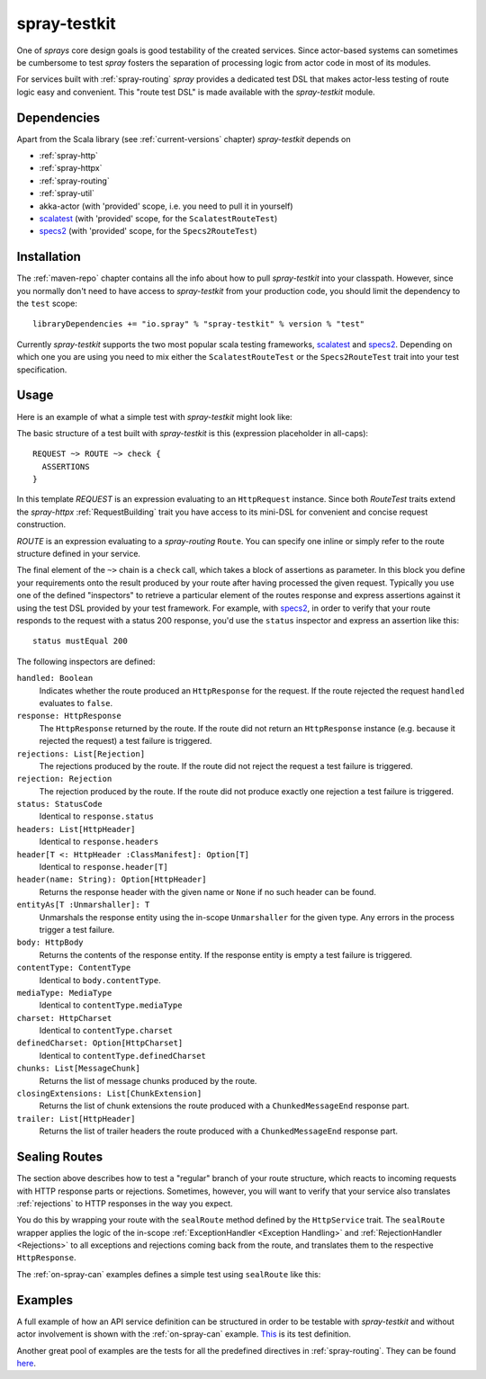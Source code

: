 .. _spray-testkit:

spray-testkit
=============

One of *sprays* core design goals is good testability of the created services. Since actor-based systems can sometimes
be cumbersome to test *spray* fosters the separation of processing logic from actor code in most of its modules.

For services built with :ref:`spray-routing` *spray* provides a dedicated test DSL that makes actor-less testing of
route logic easy and convenient. This "route test DSL" is made available with the *spray-testkit* module.


Dependencies
------------

Apart from the Scala library (see :ref:`current-versions` chapter) *spray-testkit* depends on

- :ref:`spray-http`
- :ref:`spray-httpx`
- :ref:`spray-routing`
- :ref:`spray-util`
- akka-actor (with 'provided' scope, i.e. you need to pull it in yourself)
- scalatest_ (with 'provided' scope, for the ``ScalatestRouteTest``)
- specs2_ (with 'provided' scope, for the ``Specs2RouteTest``)


Installation
------------

The :ref:`maven-repo` chapter contains all the info about how to pull *spray-testkit* into your classpath.
However, since you normally don't need to have access to *spray-testkit* from your production code, you should limit
the dependency to the ``test`` scope::

    libraryDependencies += "io.spray" % "spray-testkit" % version % "test"

Currently *spray-testkit* supports the two most popular scala testing frameworks, scalatest_ and specs2_. Depending on
which one you are using you need to mix either the ``ScalatestRouteTest`` or the ``Specs2RouteTest`` trait into your
test specification.

.. _scalatest: http://scalatest.org/
.. _specs2: http://etorreborre.github.com/specs2/


Usage
-----

Here is an example of what a simple test with *spray-testkit* might look like:

.. includecode:: code/docs/FullTestKitExampleSpec.scala
   :snippet: source-quote

The basic structure of a test built with *spray-testkit* is this (expression placeholder in all-caps)::

    REQUEST ~> ROUTE ~> check {
      ASSERTIONS
    }

In this template *REQUEST* is an expression evaluating to an ``HttpRequest`` instance. Since both *RouteTest* traits
extend the *spray-httpx* :ref:`RequestBuilding` trait you have access to its mini-DSL for convenient and concise request
construction.

*ROUTE* is an expression evaluating to a *spray-routing* ``Route``. You can specify one inline or simply refer to the
route structure defined in your service.

The final element of the ``~>`` chain is a ``check`` call, which takes a block of assertions as parameter. In this block
you define your requirements onto the result produced by your route after having processed the given request. Typically
you use one of the defined "inspectors" to retrieve a particular element of the routes response and express assertions
against it using the test DSL provided by your test framework. For example, with specs2_, in order to verify that your
route responds to the request with a status 200 response, you'd use the ``status`` inspector and express an assertion
like this::

    status mustEqual 200

The following inspectors are defined:

``handled: Boolean``
  Indicates whether the route produced an ``HttpResponse`` for the request. If the route rejected the
  request ``handled`` evaluates to ``false``.

``response: HttpResponse``
  The ``HttpResponse`` returned by the route. If the route did not return an ``HttpResponse`` instance (e.g. because it
  rejected the request) a test failure is triggered.

``rejections: List[Rejection]``
  The rejections produced by the route. If the route did not reject the request a test failure is triggered.

``rejection: Rejection``
  The rejection produced by the route. If the route did not produce exactly one rejection a test failure is triggered.

``status: StatusCode``
  Identical to ``response.status``

``headers: List[HttpHeader]``
  Identical to ``response.headers``

``header[T <: HttpHeader :ClassManifest]: Option[T]``
  Identical to ``response.header[T]``

``header(name: String): Option[HttpHeader]``
  Returns the response header with the given name or ``None`` if no such header can be found.

``entityAs[T :Unmarshaller]: T``
  Unmarshals the response entity using the in-scope ``Unmarshaller`` for the given type. Any errors in the process
  trigger a test failure.

``body: HttpBody``
  Returns the contents of the response entity. If the response entity is empty a test failure is triggered.

``contentType: ContentType``
  Identical to ``body.contentType``.

``mediaType: MediaType``
  Identical to ``contentType.mediaType``

``charset: HttpCharset``
  Identical to ``contentType.charset``

``definedCharset: Option[HttpCharset]``
  Identical to ``contentType.definedCharset``

``chunks: List[MessageChunk]``
  Returns the list of message chunks produced by the route.

``closingExtensions: List[ChunkExtension]``
  Returns the list of chunk extensions the route produced with a ``ChunkedMessageEnd`` response part.

``trailer: List[HttpHeader]``
  Returns the list of trailer headers the route produced with a ``ChunkedMessageEnd`` response part.


Sealing Routes
--------------

The section above describes how to test a "regular" branch of your route structure, which reacts to incoming requests
with HTTP response parts or rejections. Sometimes, however, you will want to verify that your service also translates
:ref:`rejections` to HTTP responses in the way you expect.

You do this by wrapping your route with the ``sealRoute`` method defined by the ``HttpService`` trait.
The ``sealRoute`` wrapper applies the logic of the in-scope :ref:`ExceptionHandler <Exception Handling>` and
:ref:`RejectionHandler <Rejections>` to all exceptions and rejections coming back from the route, and translates them
to the respective ``HttpResponse``.

The :ref:`on-spray-can` examples defines a simple test using ``sealRoute`` like this:

.. includecode:: /../examples/spray-routing/on-spray-can/src/test/scala/spray/examples/DemoServiceSpec.scala
   :snippet: source-quote


Examples
--------

A full example of how an API service definition can be structured in order to be testable with *spray-testkit* and
without actor involvement is shown with the :ref:`on-spray-can` example. This__ is its test definition.

__ https://github.com/spray/spray/blob/master/examples/spray-routing/on-spray-can/src/test/scala/spray/examples/DemoServiceSpec.scala

Another great pool of examples are the tests for all the predefined directives in :ref:`spray-routing`.
They can be found here__.

__ https://github.com/spray/spray/tree/master/spray-routing-tests/src/test/scala/spray/routing